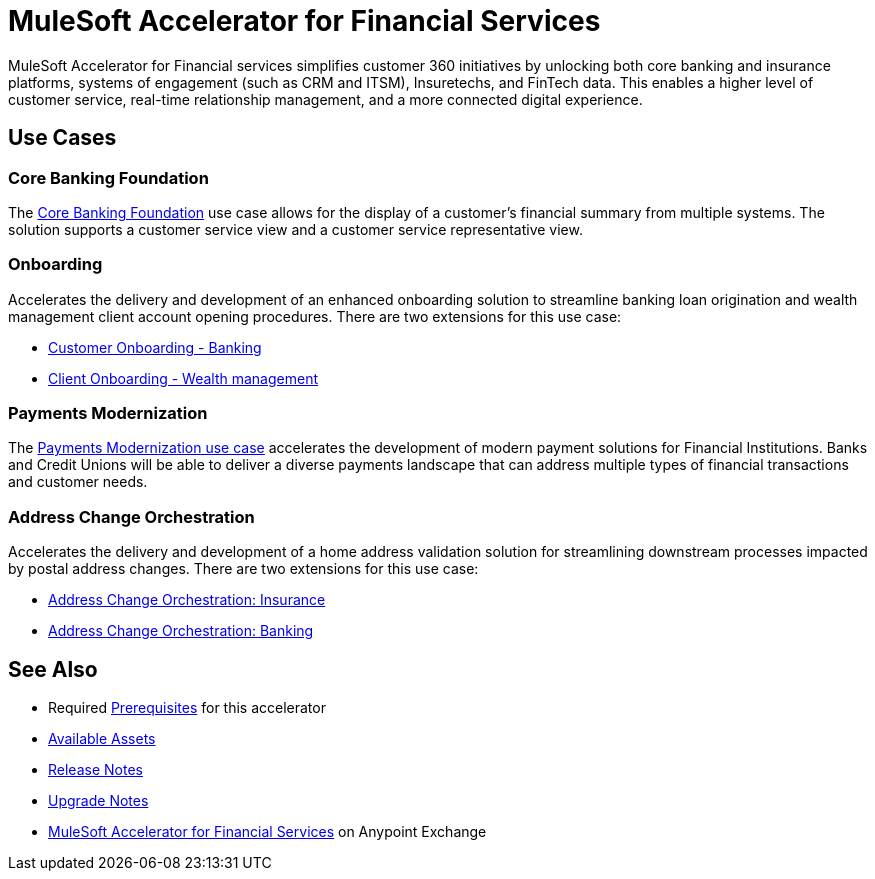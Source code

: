 = MuleSoft Accelerator for Financial Services

MuleSoft Accelerator for Financial services simplifies customer 360 initiatives by unlocking both core banking and insurance platforms, systems of engagement (such as CRM and ITSM), Insuretechs, and FinTech data. This enables a higher level of customer service, real-time relationship management, and a more connected digital experience.

== Use Cases

=== Core Banking Foundation

The https://www.mulesoft.com/exchange/org.mule.examples/mulesoft-accelerator-for-financial-services/minor/1.6/pages/Use%20case%201%20-%20Core%20banking%20foundation/[Core Banking Foundation^] use case allows for the display of a customer’s financial summary from multiple systems. The solution supports a customer service view and a customer service representative view.

=== Onboarding

Accelerates the delivery and development of an enhanced onboarding solution to streamline banking loan origination and wealth management client account opening procedures. There are two extensions for this use case:

* https://www.mulesoft.com/exchange/org.mule.examples/mulesoft-accelerator-for-financial-services/minor/1.6/pages/Use%20case%202a%20-%20Customer%20onboarding%20-%20Banking/[Customer Onboarding - Banking^]

* https://www.mulesoft.com/exchange/org.mule.examples/mulesoft-accelerator-for-financial-services/minor/1.6/pages/Use%20case%202b%20-%20Client%20onboarding%20-%20Wealth%20management/[Client Onboarding - Wealth management^]

=== Payments Modernization

The https://www.mulesoft.com/exchange/org.mule.examples/mulesoft-accelerator-for-financial-services/minor/1.6/pages/Use%20case%203%20-%20Payments%20modernization/[Payments Modernization use case^] accelerates the development of modern payment solutions for Financial Institutions. Banks and Credit Unions will be able to deliver a diverse payments landscape that can address multiple types of financial transactions and customer needs.

=== Address Change Orchestration

Accelerates the delivery and development of a home address validation solution for streamlining downstream processes impacted by postal address changes. There are two extensions for this use case:

* https://www.mulesoft.com/exchange/org.mule.examples/mulesoft-accelerator-for-financial-services/minor/1.5/pages/Use%20case%204a%20-%20Address%20change%20orchestration%20-%20Insurance/[Address Change Orchestration: Insurance^]

* https://www.mulesoft.com/exchange/org.mule.examples/mulesoft-accelerator-for-financial-services/minor/1.5/pages/Use%20case%204b%20-%20Address%20change%20orchestration%20-%20Banking/[Address Change Orchestration: Banking^]

== See Also

* Required xref:prerequisites.adoc[Prerequisites] for this accelerator
* xref:fins-assets.adoc[Available Assets]
* xref:release-notes.adoc[Release Notes]
* xref:upgrade-notes.adoc[Upgrade Notes]
* https://www.mulesoft.com/exchange/org.mule.examples/mulesoft-accelerator-for-financial-services/[MuleSoft Accelerator for Financial Services^] on Anypoint Exchange
